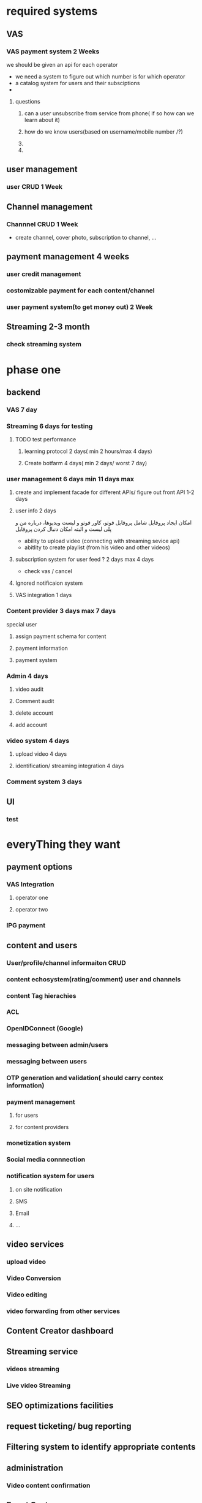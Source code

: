 * required systems
** VAS
*** VAS payment system 2 Weeks
    we should be given an api for each operator
    - we need a system to figure out which number is for which
      operator
    - a catalog system for users and their subsciptions
    -
**** questions
***** can a user unsubscribe from service from phone( if so how can we learn about it)
***** how do we know users(based on username/mobile number /?)
***** 
***** 
** user management
*** user CRUD 1 Week
** Channel management
*** Channnel CRUD 1 Week
    - create channel, cover photo, subscription to channel, ...
** payment management 4 weeks
*** user credit management
*** costomizable payment for each content/channel
*** user payment system(to get money out) 2 Week
** Streaming 2-3 month
*** check streaming system
* phase one
** backend
*** VAS 7 day
*** Streaming 6 days for testing 
**** TODO test performance
***** learning protocol 2 days( min 2 hours/max 4 days) 
***** Create botfarm 4 days( min 2 days/ worst 7 day)
*** user management 6 days min 11 days max
**** create and implement facade for different APIs/ figure out front API 1-2 days
**** user info 2 days
      امکان ایجاد پروفایل شامل پروفایل فوتو، کاور فوتو و لیست
      ویدیوها، درباره من و پلی لیست و البته امکان دنبال کردن پروفایل
      - ability to upload video (connecting with streaming sevice api)
      - abitlity to create playlist (from his video and other videos)
**** subscription system for user feed ? 2 days max 4 days
     - check vas / cancel
**** Ignored notificaion system
**** VAS integration 1 days
*** Content provider 3 days max  7 days
    special user
**** assign payment schema for content
**** payment information
**** payment system
*** Admin 4 days
**** video audit
**** Comment audit
**** delete account
**** add account
*** video system 4 days
**** upload video 4 days
**** identification/ streaming integration 4 days
*** Comment system 3 days
** UI
*** test
* everyThing they want
** payment options
*** VAS Integration
**** operator one
**** operator two
*** IPG payment
** content and users
*** User/profile/channel informaiton CRUD
*** content echosystem(rating/comment) user and channels
*** content Tag hierachies
*** ACL 
*** OpenIDConnect (Google)
*** messaging between admin/users
*** messaging between users
*** OTP generation and validation( should carry contex information)
*** payment management
**** for users
**** for content providers
*** monetization system
*** Social media connnection
*** notification system for users
**** on site notification
**** SMS
**** Email
**** ...
** video services
*** upload video
*** Video Conversion 
*** Video editing 
*** video forwarding from other services
** Content Creator dashboard
** Streaming service
*** videos streaming
*** Live video Streaming
** SEO optimizations facilities
** request ticketing/ bug reporting
** Filtering system to identify appropriate contents
** administration
*** Video content confirmation
** Event System
** reporting system
*** number of videos watched
*** ....
